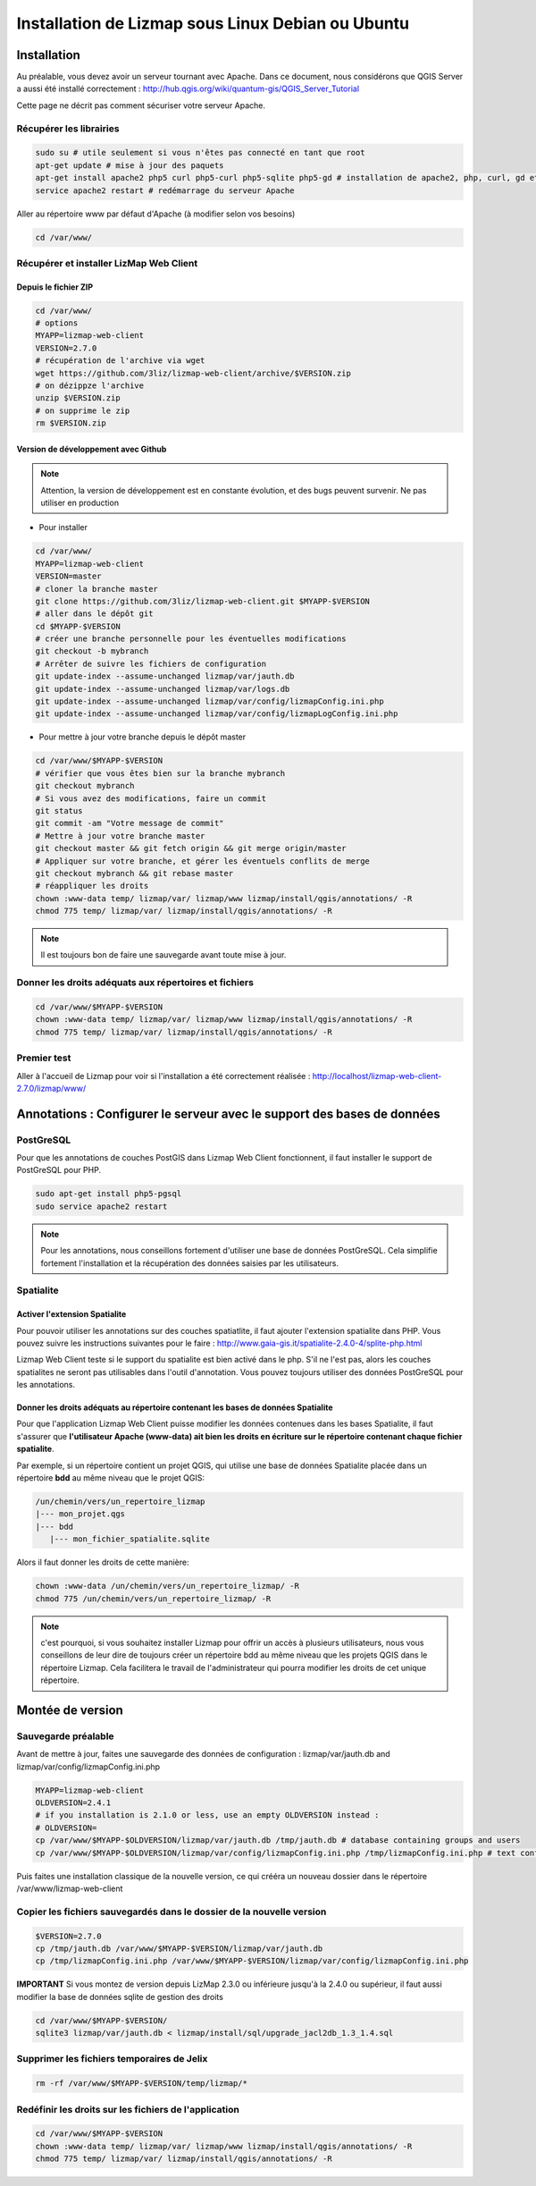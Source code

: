 ===============================================================
Installation de Lizmap sous Linux Debian ou Ubuntu
===============================================================


Installation
===============================================================

Au préalable, vous devez avoir un serveur tournant avec Apache. Dans ce document, nous considérons que QGIS Server a aussi été installé correctement : http://hub.qgis.org/wiki/quantum-gis/QGIS_Server_Tutorial

Cette page ne décrit pas comment sécuriser votre serveur Apache.


Récupérer les librairies
--------------------------------------------------------------

.. code-block:: bash

   sudo su # utile seulement si vous n'êtes pas connecté en tant que root
   apt-get update # mise à jour des paquets
   apt-get install apache2 php5 curl php5-curl php5-sqlite php5-gd # installation de apache2, php, curl, gd et sqlite
   service apache2 restart # redémarrage du serveur Apache

Aller au répertoire www par défaut d'Apache (à modifier selon vos besoins)

.. code-block:: bash

   cd /var/www/

Récupérer et installer LizMap Web Client
--------------------------------------------------------------

Depuis le fichier ZIP
~~~~~~~~~~~~~~~~~~~~~~~~

.. code-block:: bash

   cd /var/www/
   # options
   MYAPP=lizmap-web-client
   VERSION=2.7.0
   # récupération de l'archive via wget
   wget https://github.com/3liz/lizmap-web-client/archive/$VERSION.zip
   # on dézippze l'archive
   unzip $VERSION.zip
   # on supprime le zip
   rm $VERSION.zip
   
Version de développement avec Github
~~~~~~~~~~~~~~~~~~~~~~~~~~~~~~~~~~~~~


.. note:: Attention, la version de développement est en constante évolution, et des bugs peuvent survenir. Ne pas utiliser en production

* Pour installer

.. code-block:: bash

   cd /var/www/
   MYAPP=lizmap-web-client
   VERSION=master
   # cloner la branche master
   git clone https://github.com/3liz/lizmap-web-client.git $MYAPP-$VERSION
   # aller dans le dépôt git
   cd $MYAPP-$VERSION
   # créer une branche personnelle pour les éventuelles modifications
   git checkout -b mybranch
   # Arrêter de suivre les fichiers de configuration
   git update-index --assume-unchanged lizmap/var/jauth.db
   git update-index --assume-unchanged lizmap/var/logs.db 
   git update-index --assume-unchanged lizmap/var/config/lizmapConfig.ini.php 
   git update-index --assume-unchanged lizmap/var/config/lizmapLogConfig.ini.php    

   
* Pour mettre à jour votre branche depuis le dépôt master

.. code-block:: bash

   
   cd /var/www/$MYAPP-$VERSION
   # vérifier que vous êtes bien sur la branche mybranch
   git checkout mybranch
   # Si vous avez des modifications, faire un commit
   git status
   git commit -am "Votre message de commit"
   # Mettre à jour votre branche master
   git checkout master && git fetch origin && git merge origin/master
   # Appliquer sur votre branche, et gérer les éventuels conflits de merge
   git checkout mybranch && git rebase master
   # réappliquer les droits
   chown :www-data temp/ lizmap/var/ lizmap/www lizmap/install/qgis/annotations/ -R
   chmod 775 temp/ lizmap/var/ lizmap/install/qgis/annotations/ -R   
   
.. note:: Il est toujours bon de faire une sauvegarde avant toute mise à jour.
   


Donner les droits adéquats aux répertoires et fichiers
--------------------------------------------------------------

.. code-block:: bash

   cd /var/www/$MYAPP-$VERSION
   chown :www-data temp/ lizmap/var/ lizmap/www lizmap/install/qgis/annotations/ -R
   chmod 775 temp/ lizmap/var/ lizmap/install/qgis/annotations/ -R


Premier test
--------------------------------------------------------------

Aller à l'accueil de Lizmap pour voir si l'installation a été correctement réalisée : http://localhost/lizmap-web-client-2.7.0/lizmap/www/


Annotations : Configurer le serveur avec le support des bases de données
=========================================================================

PostGreSQL
------------------------------

Pour que les annotations de couches PostGIS dans Lizmap Web Client fonctionnent, il faut installer le support de PostGreSQL pour PHP.

.. code-block:: bash

   sudo apt-get install php5-pgsql
   sudo service apache2 restart
   
.. note:: Pour les annotations, nous conseillons fortement d'utiliser une base de données PostGreSQL. Cela simplifie fortement l'installation et la récupération des données saisies par les utilisateurs.
  

Spatialite
------------------------------

Activer l'extension Spatialite
~~~~~~~~~~~~~~~~~~~~~~~~~~~~~~~

Pour pouvoir utiliser les annotations sur des couches spatiatlite, il faut ajouter l'extension spatialite dans PHP. Vous pouvez suivre les instructions suivantes pour le faire :
http://www.gaia-gis.it/spatialite-2.4.0-4/splite-php.html

Lizmap Web Client teste si le support du spatialite est bien activé dans le php. S'il ne l'est pas, alors les couches spatialites ne seront pas utilisables dans l'outil d'annotation. Vous pouvez toujours utiliser des données PostGreSQL pour les annotations.

Donner les droits adéquats au répertoire contenant les bases de données Spatialite
~~~~~~~~~~~~~~~~~~~~~~~~~~~~~~~~~~~~~~~~~~~~~~~~~~~~~~~~~~~~~~~~~~~~~~~~~~~~~~~~~~

Pour que l'application Lizmap Web Client puisse modifier les données contenues dans les bases Spatialite, il faut s'assurer que **l'utilisateur Apache (www-data) ait bien les droits en écriture sur le répertoire contenant chaque fichier spatialite**.

Par exemple, si un répertoire contient un projet QGIS, qui utilise une base de données Spatialite placée dans un répertoire **bdd** au même niveau que le projet QGIS:

.. code-block:: bash

   /un/chemin/vers/un_repertoire_lizmap
   |--- mon_projet.qgs
   |--- bdd
      |--- mon_fichier_spatialite.sqlite
      
Alors il faut donner les droits de cette manière:

.. code-block:: bash

   chown :www-data /un/chemin/vers/un_repertoire_lizmap/ -R
   chmod 775 /un/chemin/vers/un_repertoire_lizmap/ -R

.. note:: c'est pourquoi, si vous souhaitez installer Lizmap pour offrir un accès à plusieurs utilisateurs, nous vous conseillons de leur dire de toujours créer un répertoire bdd au même niveau que les projets QGIS dans le répertoire Lizmap. Cela facilitera le travail de l'administrateur qui pourra modifier les droits de cet unique répertoire.

Montée de version
===============================================================

Sauvegarde préalable
--------------------------------------------------------------

Avant de mettre à jour, faites une sauvegarde des données de configuration : lizmap/var/jauth.db and lizmap/var/config/lizmapConfig.ini.php


.. code-block:: bash

   MYAPP=lizmap-web-client
   OLDVERSION=2.4.1
   # if you installation is 2.1.0 or less, use an empty OLDVERSION instead : 
   # OLDVERSION=
   cp /var/www/$MYAPP-$OLDVERSION/lizmap/var/jauth.db /tmp/jauth.db # database containing groups and users
   cp /var/www/$MYAPP-$OLDVERSION/lizmap/var/config/lizmapConfig.ini.php /tmp/lizmapConfig.ini.php # text configuration file with services and repositories

Puis faites une installation classique de la nouvelle version, ce qui crééra un nouveau dossier dans le répertoire /var/www/lizmap-web-client


Copier les fichiers sauvegardés dans le dossier de la nouvelle version
-----------------------------------------------------------------------

.. code-block:: bash

   $VERSION=2.7.0
   cp /tmp/jauth.db /var/www/$MYAPP-$VERSION/lizmap/var/jauth.db
   cp /tmp/lizmapConfig.ini.php /var/www/$MYAPP-$VERSION/lizmap/var/config/lizmapConfig.ini.php

**IMPORTANT** Si vous montez de version depuis LizMap 2.3.0 ou inférieure jusqu'à la 2.4.0 ou supérieur, il faut aussi modifier la base de données sqlite de gestion des droits

.. code-block:: bash

   cd /var/www/$MYAPP-$VERSION/
   sqlite3 lizmap/var/jauth.db < lizmap/install/sql/upgrade_jacl2db_1.3_1.4.sql


Supprimer les fichiers temporaires de Jelix
--------------------------------------------------------------

.. code-block:: bash

   rm -rf /var/www/$MYAPP-$VERSION/temp/lizmap/*
   
Redéfinir les droits sur les fichiers de l'application
-------------------------------------------------------

.. code-block:: bash

   cd /var/www/$MYAPP-$VERSION
   chown :www-data temp/ lizmap/var/ lizmap/www lizmap/install/qgis/annotations/ -R
   chmod 775 temp/ lizmap/var/ lizmap/install/qgis/annotations/ -R

